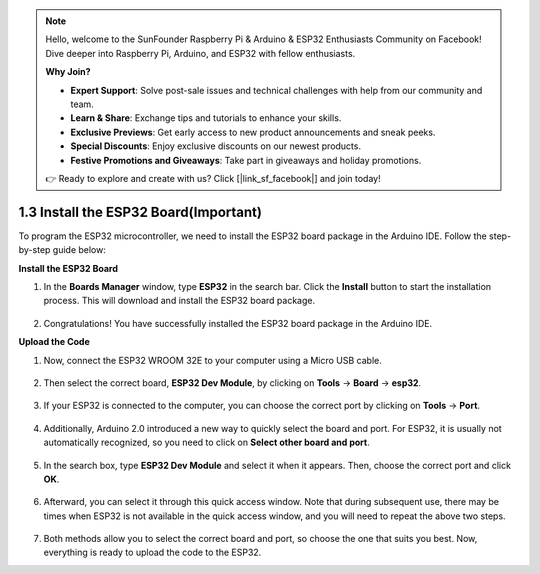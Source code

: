 .. note::

    Hello, welcome to the SunFounder Raspberry Pi & Arduino & ESP32 Enthusiasts Community on Facebook! Dive deeper into Raspberry Pi, Arduino, and ESP32 with fellow enthusiasts.

    **Why Join?**

    - **Expert Support**: Solve post-sale issues and technical challenges with help from our community and team.
    - **Learn & Share**: Exchange tips and tutorials to enhance your skills.
    - **Exclusive Previews**: Get early access to new product announcements and sneak peeks.
    - **Special Discounts**: Enjoy exclusive discounts on our newest products.
    - **Festive Promotions and Giveaways**: Take part in giveaways and holiday promotions.

    👉 Ready to explore and create with us? Click [|link_sf_facebook|] and join today!

1.3 Install the ESP32 Board(Important)
===========================================

To program the ESP32 microcontroller, we need to install the ESP32 board package in the Arduino IDE. Follow the step-by-step guide below:

**Install the ESP32 Board**

.. #. Open the Arduino IDE. Go to **File** and select **Preferences** from the drop-down menu.

..     .. image:: img/install_esp321.png

.. #. In the Preferences window, locate the **Additional Board Manager URLs** field. Click on it to activate the text box.

..     .. image:: img/install_esp322.png

.. #. Add the following URL to the **Additional Board Manager URLs** field: https://espressif.github.io/arduino-esp32/package_esp32_index.json. This URL points to the package index file for the ESP32 boards. Click the **OK** button to save the changes.

..     .. image:: img/install_esp323.png

#. In the **Boards Manager** window, type **ESP32** in the search bar. Click the **Install** button to start the installation process. This will download and install the ESP32 board package.

    .. image:: img/install_esp324.png

#. Congratulations! You have successfully installed the ESP32 board package in the Arduino IDE. 

**Upload the Code**

#. Now, connect the ESP32 WROOM 32E to your computer using a Micro USB cable. 

    .. image:: ../../img/plugin_esp32.png
        :width: 600
        :align: center

#. Then select the correct board, **ESP32 Dev Module**, by clicking on **Tools** -> **Board** -> **esp32**.

    .. image:: img/install_esp325.png

#. If your ESP32 is connected to the computer, you can choose the correct port by clicking on **Tools** -> **Port**.

    .. image:: img/install_esp326.png

#. Additionally, Arduino 2.0 introduced a new way to quickly select the board and port. For ESP32, it is usually not automatically recognized, so you need to click on **Select other board and port**.

    .. image:: img/install_esp327.png

#. In the search box, type **ESP32 Dev Module** and select it when it appears. Then, choose the correct port and click **OK**.

    .. image:: img/install_esp328.png

#. Afterward, you can select it through this quick access window. Note that during subsequent use, there may be times when ESP32 is not available in the quick access window, and you will need to repeat the above two steps.

    .. image:: img/install_esp329.png

#. Both methods allow you to select the correct board and port, so choose the one that suits you best. Now, everything is ready to upload the code to the ESP32.




